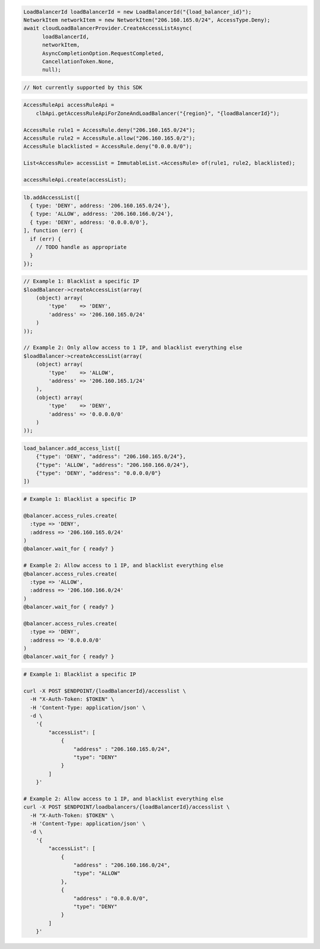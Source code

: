 .. code-block:: csharp

  LoadBalancerId loadBalancerId = new LoadBalancerId("{load_balancer_id}");
  NetworkItem networkItem = new NetworkItem("206.160.165.0/24", AccessType.Deny);
  await cloudLoadBalancerProvider.CreateAccessListAsync(
	loadBalancerId, 
	networkItem, 
	AsyncCompletionOption.RequestCompleted, 
	CancellationToken.None, 
	null);

.. code-block:: go

  // Not currently supported by this SDK

.. code-block:: java

  AccessRuleApi accessRuleApi =
      clbApi.getAccessRuleApiForZoneAndLoadBalancer("{region}", "{loadBalancerId}");

  AccessRule rule1 = AccessRule.deny("206.160.165.0/24");
  AccessRule rule2 = AccessRule.allow("206.160.165.0/2");
  AccessRule blacklisted = AccessRule.deny("0.0.0.0/0");

  List<AccessRule> accessList = ImmutableList.<AccessRule> of(rule1, rule2, blacklisted);

  accessRuleApi.create(accessList);

.. code-block:: javascript

  lb.addAccessList([
    { type: 'DENY', address: '206.160.165.0/24'},
    { type: 'ALLOW', address: '206.160.166.0/24'},
    { type: 'DENY', address: '0.0.0.0/0'},
  ], function (err) {
    if (err) {
      // TODO handle as appropriate
    }
  });

.. code-block:: php

    // Example 1: Blacklist a specific IP
    $loadBalancer->createAccessList(array(
        (object) array(
            'type'    => 'DENY',
            'address' => '206.160.165.0/24'
        )
    ));

    // Example 2: Only allow access to 1 IP, and blacklist everything else
    $loadBalancer->createAccessList(array(
        (object) array(
            'type'    => 'ALLOW',
            'address' => '206.160.165.1/24'
        ),
        (object) array(
            'type'    => 'DENY',
            'address' => '0.0.0.0/0'
        )
    ));

.. code-block:: python

  load_balancer.add_access_list([
      {"type": 'DENY', "address": "206.160.165.0/24"},
      {"type": 'ALLOW', "address": "206.160.166.0/24"},
      {"type": 'DENY', "address": "0.0.0.0/0"}
  ])

.. code-block:: ruby

  # Example 1: Blacklist a specific IP

  @balancer.access_rules.create(
    :type => 'DENY',
    :address => '206.160.165.0/24'
  )
  @balancer.wait_for { ready? }

  # Example 2: Allow access to 1 IP, and blacklist everything else
  @balancer.access_rules.create(
    :type => 'ALLOW',
    :address => '206.160.166.0/24'
  )
  @balancer.wait_for { ready? }

  @balancer.access_rules.create(
    :type => 'DENY',
    :address => '0.0.0.0/0'
  )
  @balancer.wait_for { ready? }

.. code-block:: sh

  # Example 1: Blacklist a specific IP

  curl -X POST $ENDPOINT/{loadBalancerId}/accesslist \
    -H "X-Auth-Token: $TOKEN" \
    -H 'Content-Type: application/json' \
    -d \
      '{
          "accessList": [
              {
                  "address" : "206.160.165.0/24",
                  "type": "DENY"
              }
          ]
      }'

  # Example 2: Allow access to 1 IP, and blacklist everything else
  curl -X POST $ENDPOINT/loadbalancers/{loadBalancerId}/accesslist \
    -H "X-Auth-Token: $TOKEN" \
    -H 'Content-Type: application/json' \
    -d \
      '{
          "accessList": [
              {
                  "address" : "206.160.166.0/24",
                  "type": "ALLOW"
              },
              {
                  "address" : "0.0.0.0/0",
                  "type": "DENY"
              }
          ]
      }'
